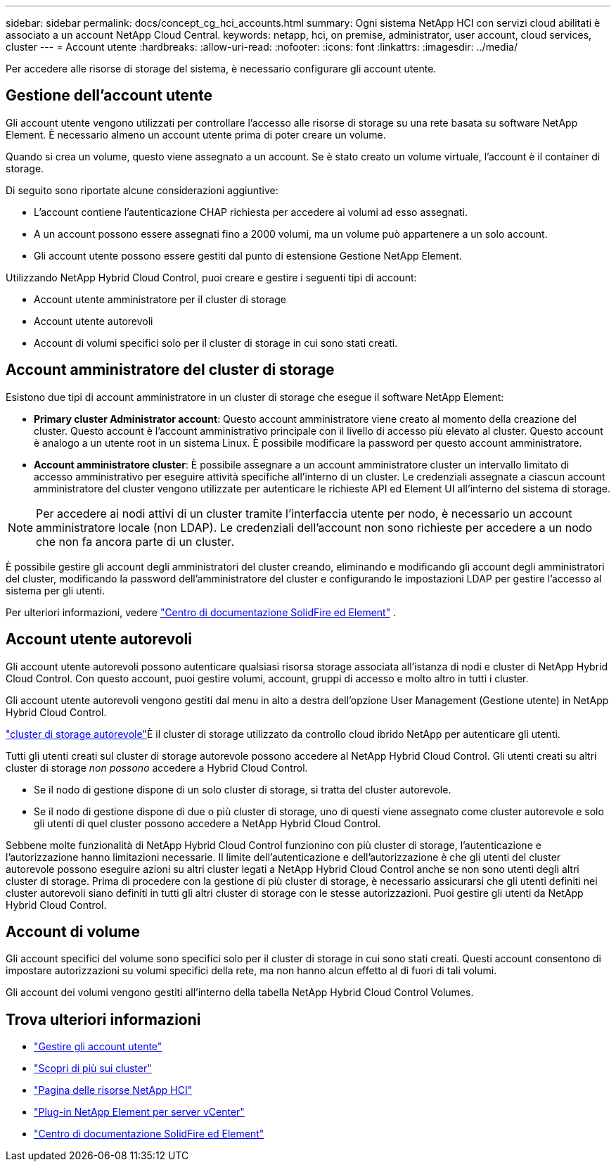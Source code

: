 ---
sidebar: sidebar 
permalink: docs/concept_cg_hci_accounts.html 
summary: Ogni sistema NetApp HCI con servizi cloud abilitati è associato a un account NetApp Cloud Central. 
keywords: netapp, hci, on premise, administrator, user account, cloud services, cluster 
---
= Account utente
:hardbreaks:
:allow-uri-read: 
:nofooter: 
:icons: font
:linkattrs: 
:imagesdir: ../media/


[role="lead"]
Per accedere alle risorse di storage del sistema, è necessario configurare gli account utente.



== Gestione dell'account utente

Gli account utente vengono utilizzati per controllare l'accesso alle risorse di storage su una rete basata su software NetApp Element. È necessario almeno un account utente prima di poter creare un volume.

Quando si crea un volume, questo viene assegnato a un account. Se è stato creato un volume virtuale, l'account è il container di storage.

Di seguito sono riportate alcune considerazioni aggiuntive:

* L'account contiene l'autenticazione CHAP richiesta per accedere ai volumi ad esso assegnati.
* A un account possono essere assegnati fino a 2000 volumi, ma un volume può appartenere a un solo account.
* Gli account utente possono essere gestiti dal punto di estensione Gestione NetApp Element.


Utilizzando NetApp Hybrid Cloud Control, puoi creare e gestire i seguenti tipi di account:

* Account utente amministratore per il cluster di storage
* Account utente autorevoli
* Account di volumi specifici solo per il cluster di storage in cui sono stati creati.




== Account amministratore del cluster di storage

Esistono due tipi di account amministratore in un cluster di storage che esegue il software NetApp Element:

* *Primary cluster Administrator account*: Questo account amministratore viene creato al momento della creazione del cluster. Questo account è l'account amministrativo principale con il livello di accesso più elevato al cluster. Questo account è analogo a un utente root in un sistema Linux. È possibile modificare la password per questo account amministratore.
* *Account amministratore cluster*: È possibile assegnare a un account amministratore cluster un intervallo limitato di accesso amministrativo per eseguire attività specifiche all'interno di un cluster. Le credenziali assegnate a ciascun account amministratore del cluster vengono utilizzate per autenticare le richieste API ed Element UI all'interno del sistema di storage.



NOTE: Per accedere ai nodi attivi di un cluster tramite l'interfaccia utente per nodo, è necessario un account amministratore locale (non LDAP). Le credenziali dell'account non sono richieste per accedere a un nodo che non fa ancora parte di un cluster.

È possibile gestire gli account degli amministratori del cluster creando, eliminando e modificando gli account degli amministratori del cluster, modificando la password dell'amministratore del cluster e configurando le impostazioni LDAP per gestire l'accesso al sistema per gli utenti.

Per ulteriori informazioni, vedere https://docs.netapp.com/sfe-122/topic/com.netapp.doc.sfe-ug/GUID-057D852C-9C1C-458A-9161-328EDA349B00.html["Centro di documentazione SolidFire ed Element"^] .



== Account utente autorevoli

Gli account utente autorevoli possono autenticare qualsiasi risorsa storage associata all'istanza di nodi e cluster di NetApp Hybrid Cloud Control. Con questo account, puoi gestire volumi, account, gruppi di accesso e molto altro in tutti i cluster.

Gli account utente autorevoli vengono gestiti dal menu in alto a destra dell'opzione User Management (Gestione utente) in NetApp Hybrid Cloud Control.

link:concept_hci_clusters.html#authoritative-storage-clusters["cluster di storage autorevole"]È il cluster di storage utilizzato da controllo cloud ibrido NetApp per autenticare gli utenti.

Tutti gli utenti creati sul cluster di storage autorevole possono accedere al NetApp Hybrid Cloud Control. Gli utenti creati su altri cluster di storage _non possono_ accedere a Hybrid Cloud Control.

* Se il nodo di gestione dispone di un solo cluster di storage, si tratta del cluster autorevole.
* Se il nodo di gestione dispone di due o più cluster di storage, uno di questi viene assegnato come cluster autorevole e solo gli utenti di quel cluster possono accedere a NetApp Hybrid Cloud Control.


Sebbene molte funzionalità di NetApp Hybrid Cloud Control funzionino con più cluster di storage, l'autenticazione e l'autorizzazione hanno limitazioni necessarie. Il limite dell'autenticazione e dell'autorizzazione è che gli utenti del cluster autorevole possono eseguire azioni su altri cluster legati a NetApp Hybrid Cloud Control anche se non sono utenti degli altri cluster di storage. Prima di procedere con la gestione di più cluster di storage, è necessario assicurarsi che gli utenti definiti nei cluster autorevoli siano definiti in tutti gli altri cluster di storage con le stesse autorizzazioni. Puoi gestire gli utenti da NetApp Hybrid Cloud Control.



== Account di volume

Gli account specifici del volume sono specifici solo per il cluster di storage in cui sono stati creati. Questi account consentono di impostare autorizzazioni su volumi specifici della rete, ma non hanno alcun effetto al di fuori di tali volumi.

Gli account dei volumi vengono gestiti all'interno della tabella NetApp Hybrid Cloud Control Volumes.

[discrete]
== Trova ulteriori informazioni

* link:task_hcc_manage_accounts.html["Gestire gli account utente"]
* link:concept_hci_clusters.html["Scopri di più sui cluster"]
* https://www.netapp.com/hybrid-cloud/hci-documentation/["Pagina delle risorse NetApp HCI"^]
* https://docs.netapp.com/us-en/vcp/index.html["Plug-in NetApp Element per server vCenter"^]
* https://docs.netapp.com/sfe-122/index.jsp["Centro di documentazione SolidFire ed Element"^]

